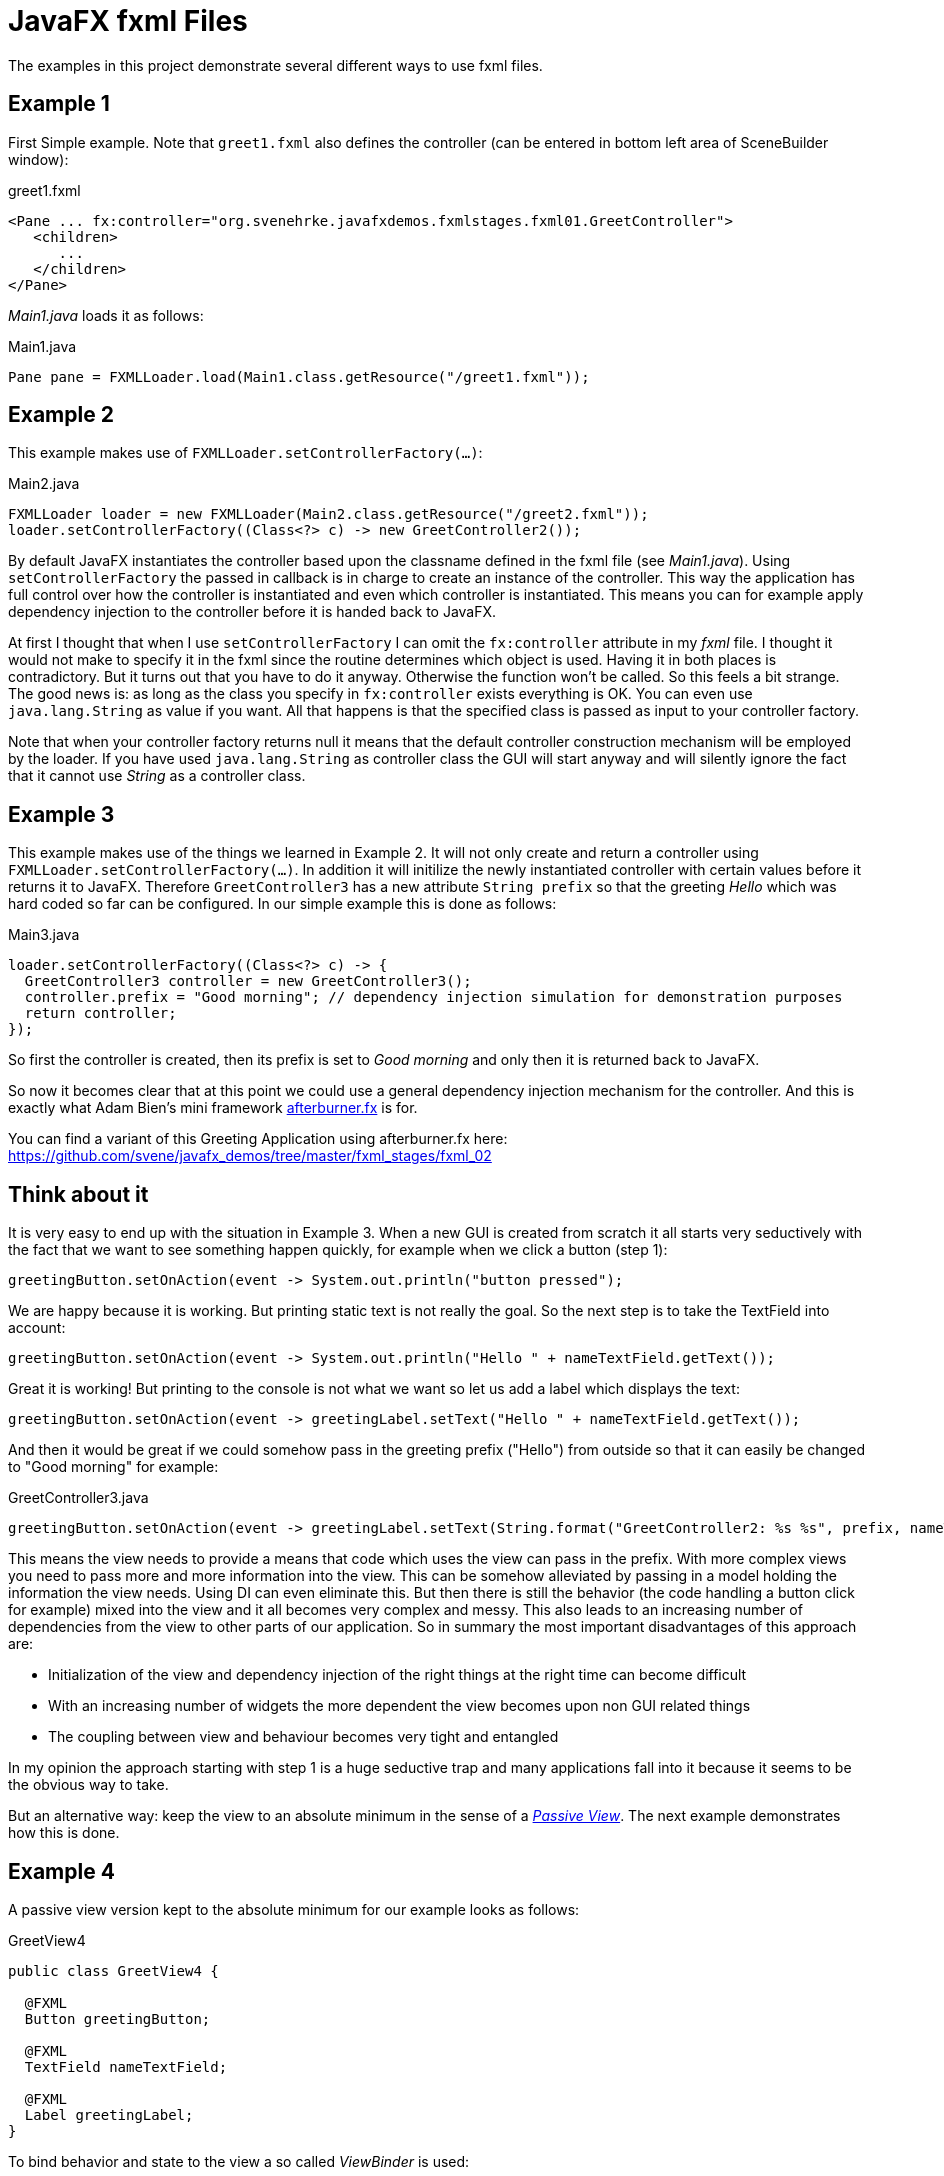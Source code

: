 = JavaFX fxml Files

The examples in this project demonstrate several different ways to use fxml files.

== Example 1

First Simple example. Note that `greet1.fxml` also defines the controller (can be entered in bottom left area of SceneBuilder window):

[source,xml]
.greet1.fxml
----
<Pane ... fx:controller="org.svenehrke.javafxdemos.fxmlstages.fxml01.GreetController">
   <children>
      ...
   </children>
</Pane>
----

_Main1.java_ loads it as follows:

[source,java]
.Main1.java
----
Pane pane = FXMLLoader.load(Main1.class.getResource("/greet1.fxml"));
----

== Example 2

This example makes use of `FXMLLoader.setControllerFactory(...)`:

[source,java]
.Main2.java
----
FXMLLoader loader = new FXMLLoader(Main2.class.getResource("/greet2.fxml"));
loader.setControllerFactory((Class<?> c) -> new GreetController2());
----

By default JavaFX instantiates the controller based upon the classname defined in the fxml file (see _Main1.java_).
Using `setControllerFactory` the passed in callback is in charge to create an instance of the controller. This way the application
has full control over how the controller is instantiated and even which controller is instantiated. This means you can for example apply
dependency injection to the controller before it is handed back to JavaFX.

At first I thought that when I use `setControllerFactory` I can omit the `fx:controller` attribute in my _fxml_ file. I thought it would not make to specify it in the fxml
since the routine determines which object is used. Having it in both places is contradictory. But it turns out that you have to do it anyway. Otherwise
the function won't be called. So this feels a bit strange. The good news is: as long as the class you specify in `fx:controller` exists everything is OK. You
can even use `java.lang.String` as value if you want. All that happens is that the specified class is passed
as input to your controller factory.

Note that when your controller factory returns null it means that the default controller construction mechanism will be employed by the loader. If
you have used `java.lang.String` as controller class the GUI will start anyway and will silently ignore the fact that it cannot use _String_ as a controller class.

== Example 3

This example makes use of the things we learned in Example 2. It will not only create and return a controller using `FXMLLoader.setControllerFactory(...)`.
In addition it will initilize the newly instantiated controller with certain values before it returns it to JavaFX. Therefore `GreetController3` has a
new attribute `String prefix` so that the greeting _Hello_ which was hard coded so far can be configured. In our simple example this is done as follows:

[source,java]
.Main3.java
----
loader.setControllerFactory((Class<?> c) -> {
  GreetController3 controller = new GreetController3();
  controller.prefix = "Good morning"; // dependency injection simulation for demonstration purposes
  return controller;
});
----

So first the controller is created, then its prefix is set to _Good morning_ and only then it is returned back to JavaFX.

So now it becomes clear that at this point we could use a general dependency injection mechanism for the controller. And this is exactly what
Adam Bien's mini framework http://afterburner.adam-bien.com/[afterburner.fx] is for.

You can find a variant of this Greeting Application using afterburner.fx here: https://github.com/svene/javafx_demos/tree/master/fxml_stages/fxml_02

== Think about it

It is very easy to end up with the situation in Example 3. When a new GUI is created from scratch it all starts very seductively with the fact that we want to
see something happen quickly, for example when we click a button (step 1):
[source,java]
----
greetingButton.setOnAction(event -> System.out.println("button pressed");
----

We are happy because it is working. But printing static text is not really the goal. So the next step is to take the TextField into account:

[source,java]
----
greetingButton.setOnAction(event -> System.out.println("Hello " + nameTextField.getText());
----

Great it is working! But printing to the console is not what we want so let us add a label which displays the text:

[source,java]
----
greetingButton.setOnAction(event -> greetingLabel.setText("Hello " + nameTextField.getText());
----

And then it would be great if we could somehow pass in the greeting prefix ("Hello") from outside so that it can easily be changed to "Good morning" for example:

[source,java]
.GreetController3.java
----
greetingButton.setOnAction(event -> greetingLabel.setText(String.format("GreetController2: %s %s", prefix, nameTextField.getText())) );
----

This means the view needs to provide a means that code which uses the view can pass in the prefix.
With more complex views you need to pass more and more information into the view. This can be somehow alleviated by passing in a model holding the information the view needs. Using DI can even
eliminate this. But then there is still the behavior (the code handling a button click for example) mixed into the view and it all becomes very complex and messy. This also leads to an increasing number
of dependencies from the view to other parts of our application. So in summary the most important disadvantages of this approach are:

* Initialization of the view and dependency injection of the right things at the right time can become difficult
* With an increasing number of widgets the more dependent the view becomes upon non GUI related things
* The coupling between view and behaviour becomes very tight and entangled

In my opinion the approach starting with step 1 is a huge seductive trap and many applications fall into it because it seems to be the obvious way to take.

But an alternative way: keep the view to an absolute minimum in the sense of a http://martinfowler.com/eaaDev/PassiveScreen.html[_Passive View_].
The next example demonstrates how this is done.

== Example 4

A passive view version kept to the absolute minimum for our example looks as follows:

[source,java]
.GreetView4
----
public class GreetView4 {

  @FXML
  Button greetingButton;

  @FXML
  TextField nameTextField;

  @FXML
  Label greetingLabel;
}
----

To bind behavior and state to the view a so called _ViewBinder_ is used:

[source,java]
.ViewBinder4
----
public class ViewBinder4 {
  public void bind(GreetView4 view, Context4 context) {
    view.nameTextField.textProperty().bindBidirectional(context.name);
    view.greetingLabel.textProperty().bind(context.greeting);
    view.greetingButton.setOnAction(event -> {
      context.greeting.setValue(String.format("%s %s", context.prefix.getValue(), context.name.getValue()));
    } );
  }
}
----

Initialization is easy:
[source,java]
.Main4
----
...
  @Override
  public void start(Stage primaryStage) throws Exception {
    Context4 context = new Context4();
    context.prefix.setValue("Good morning");
    context.name.setValue("Duke");

    FXMLLoader loader = new FXMLLoader(Main4.class.getResource("/greet4.fxml"));
    Pane pane = loader.load();
    GreetView4 view = loader.getController();

    new ViewBinder4().bind(view, context);

    Scene scene = new Scene(pane);
    primaryStage.setScene(scene);
    primaryStage.setTitle("Greet 4 FXML");
    primaryStage.show();
...
----

Taking this approach the disadvantages with the previous approach are eliminated. Also notice that we do not need a _ControllerFactory_ and no injection into the view anymore.

=== Terms
The _View_ (Greetview4) is the JavaFX Scenebuilder Controller. Since it does not control anything anymore _View_ makes more sense to me.
_ViewBinder_ corresponds to _Controller_ in the _Passive View_ pattern but since it binds state and behavior to widgets and does not control anything itself _ViewBinder_ sounds better to me.

